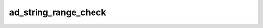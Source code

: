 ad_string_range_check
=====================

.. c:function:: bool ad_string_range_check(const AdString* string, \
        const AdStringRange* range)

    Determine if a range is valid and within the bounds of a string.

    :param string: the string
    :param range: the range
    :return: true if the range is valid for the string

